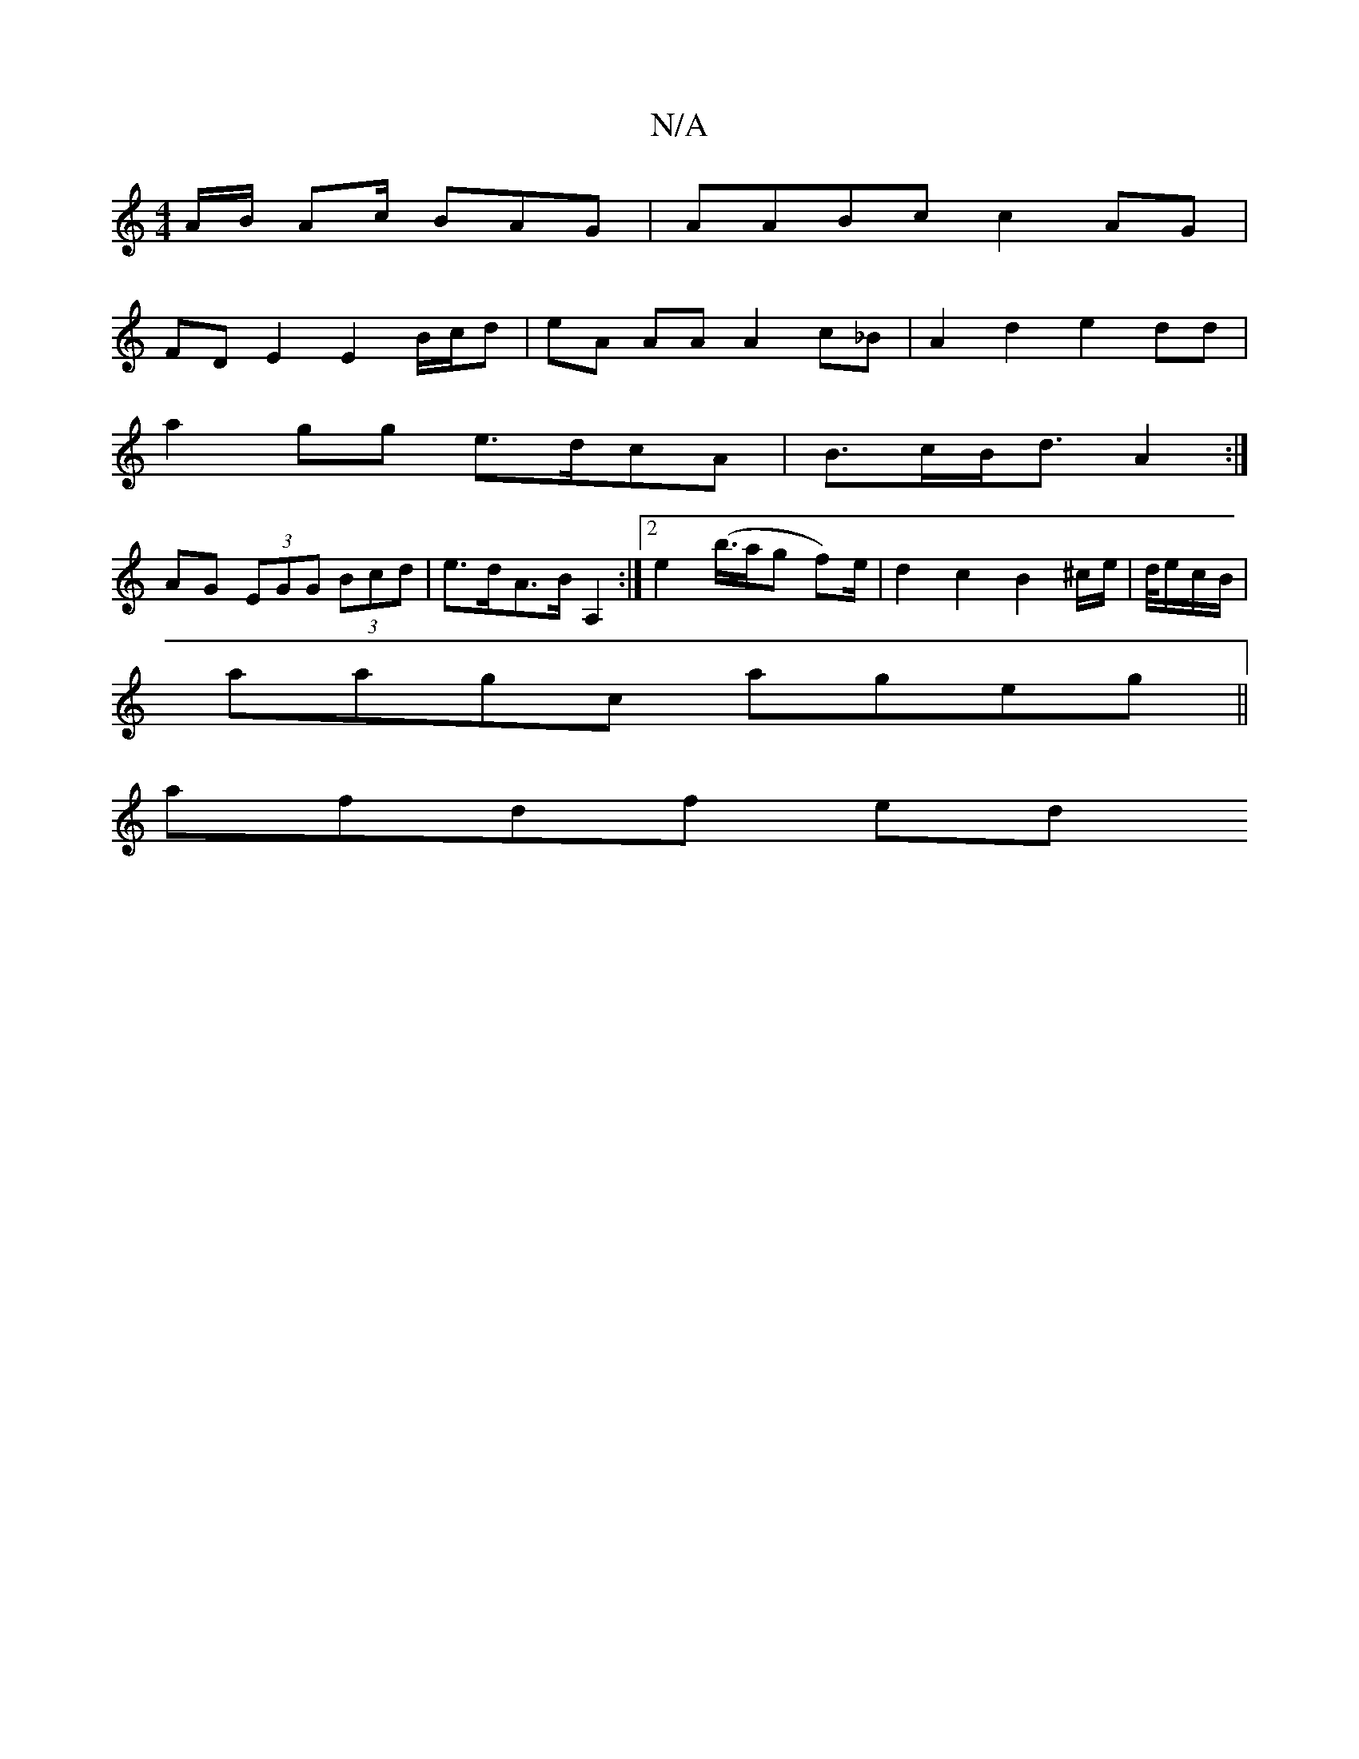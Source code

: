 X:1
T:N/A
M:4/4
R:N/A
K:Cmajor
A/B/ Ac/ BAG | AABc c2 AG |
FD E2 E2 B/c/d | eA AA A2 c_B | A2 d2 e2 dd |
a2gg e>dcA | B>cB<d A2 :|
AG (3EGG (3Bcd | e>dA>B A,2 :|[2 e2 (b/>ag f)/e/ | d2 c2 B2 ^c/e/ | d/4e/c/B/ |
aagc ageg ||
afdf ed